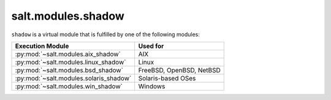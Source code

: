 .. _virtual-shadow:

===================
salt.modules.shadow
===================

.. py:module:: salt.modules.shadow
    :synopsis: A virtual module for shadow file / password management

``shadow`` is a virtual module that is fulfilled by one of the following
modules:

====================================== ========================================
Execution Module                       Used for
====================================== ========================================
:py:mod:`~salt.modules.aix_shadow`     AIX
:py:mod:`~salt.modules.linux_shadow`   Linux
:py:mod:`~salt.modules.bsd_shadow`     FreeBSD, OpenBSD, NetBSD
:py:mod:`~salt.modules.solaris_shadow` Solaris-based OSes
:py:mod:`~salt.modules.win_shadow`     Windows
====================================== ========================================
